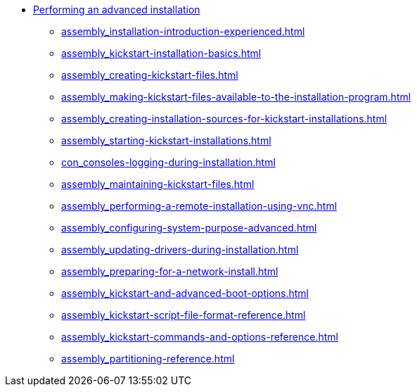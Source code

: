 * xref:index.adoc[Performing an advanced installation]
** xref:assembly_installation-introduction-experienced.adoc[]
** xref:assembly_kickstart-installation-basics.adoc[]
** xref:assembly_creating-kickstart-files.adoc[]
** xref:assembly_making-kickstart-files-available-to-the-installation-program.adoc[]
** xref:assembly_creating-installation-sources-for-kickstart-installations.adoc[]
** xref:assembly_starting-kickstart-installations.adoc[]
** xref:con_consoles-logging-during-installation.adoc[]
** xref:assembly_maintaining-kickstart-files.adoc[]
** xref:assembly_performing-a-remote-installation-using-vnc.adoc[]
** xref:assembly_configuring-system-purpose-advanced.adoc[]
** xref:assembly_updating-drivers-during-installation.adoc[]
** xref:assembly_preparing-for-a-network-install.adoc[]
** xref:assembly_kickstart-and-advanced-boot-options.adoc[]
** xref:assembly_kickstart-script-file-format-reference.adoc[]
** xref:assembly_kickstart-commands-and-options-reference.adoc[]
** xref:assembly_partitioning-reference.adoc[]
